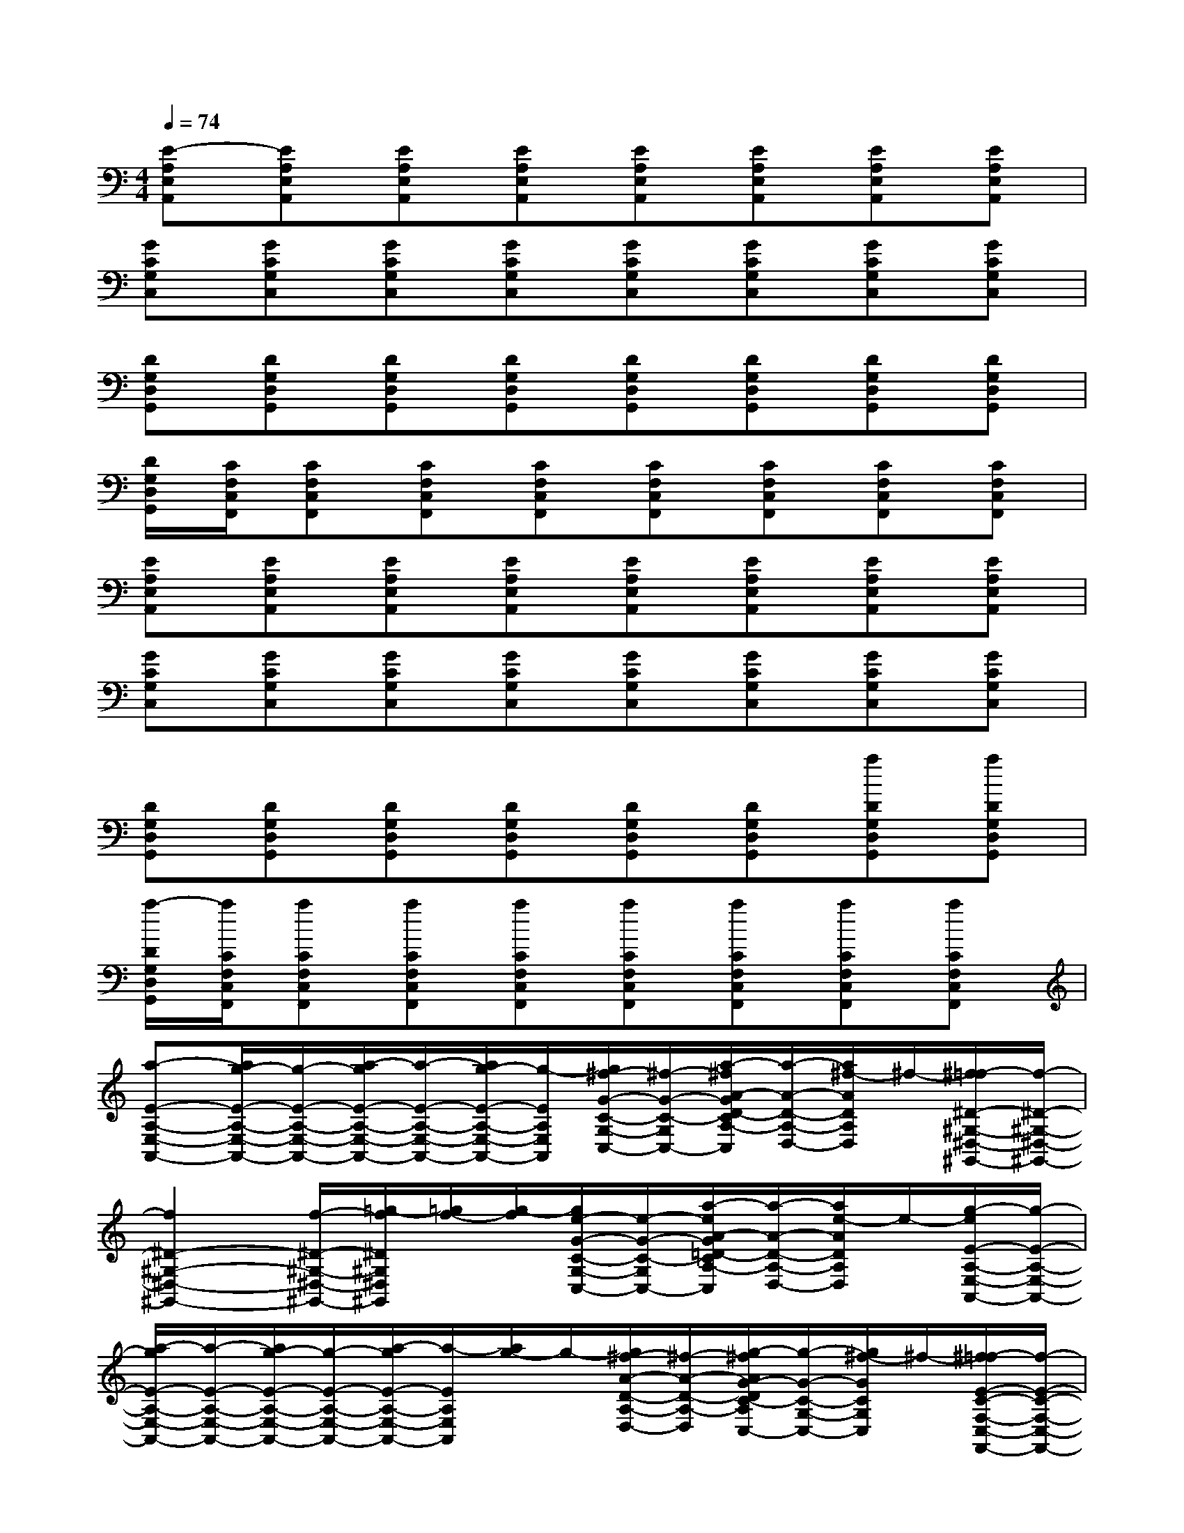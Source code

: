 X:1
T:
M:4/4
L:1/8
Q:1/4=74
K:C%0sharps
V:1
[E-A,E,A,,][EA,E,A,,][EA,E,A,,][EA,E,A,,][EA,E,A,,][EA,E,A,,][EA,E,A,,][EA,E,A,,]|
[GCG,C,][GCG,C,][GCG,C,][GCG,C,][GCG,C,][GCG,C,][GCG,C,][GCG,C,]|
[DG,D,G,,][DG,D,G,,][DG,D,G,,][DG,D,G,,][DG,D,G,,][DG,D,G,,][DG,D,G,,][DG,D,G,,]|
[D/2G,/2D,/2G,,/2][C/2F,/2C,/2F,,/2][CF,C,F,,][CF,C,F,,][CF,C,F,,][CF,C,F,,][CF,C,F,,][CF,C,F,,][CF,C,F,,]|
[EA,E,A,,][EA,E,A,,][EA,E,A,,][EA,E,A,,][EA,E,A,,][EA,E,A,,][EA,E,A,,][EA,E,A,,]|
[GCG,C,][GCG,C,][GCG,C,][GCG,C,][GCG,C,][GCG,C,][GCG,C,][GCG,C,]|
[DG,D,G,,][DG,D,G,,][DG,D,G,,][DG,D,G,,][DG,D,G,,][DG,D,G,,][aDG,D,G,,][aDG,D,G,,]|
[a/2-D/2G,/2D,/2G,,/2][a/2C/2F,/2C,/2F,,/2][aCF,C,F,,][aCF,C,F,,][aCF,C,F,,][aCF,C,F,,][aCF,C,F,,][aCF,C,F,,][aCF,C,F,,]|
[a-E-A,-E,-A,,-][a/2g/2-E/2-A,/2-E,/2-A,,/2-][g/2-E/2-A,/2-E,/2-A,,/2-][a/2-g/2E/2-A,/2-E,/2-A,,/2-][a/2-E/2-A,/2-E,/2-A,,/2-][a/2g/2-E/2-A,/2-E,/2-A,,/2-][g/2-E/2A,/2E,/2A,,/2][g/2^f/2-G/2-C/2-G,/2-C,/2-][^f/2-G/2-C/2-G,/2-C,/2-][a/2-^f/2A/2-G/2D/2-C/2A,/2-G,/2D,/2-C,/2][a/2-A/2-D/2-A,/2-D,/2-][a/2^f/2-A/2D/2A,/2D,/2]^f/2-[^f/2=f/2-^D/2-^G,/2-^D,/2-^G,,/2-][f/2-^D/2-^G,/2-^D,/2-^G,,/2-]|
[f2^D2-^G,2-^D,2-^G,,2-][f/2-^D/2-^G,/2-^D,/2-^G,,/2-][=g/2-f/2^D/2^G,/2^D,/2^G,,/2][=g/2f/2-][g/2-f/2][g/2e/2-G/2-C/2-G,/2-C,/2-][e/2-G/2-C/2-G,/2-C,/2-][a/2-e/2A/2-G/2=D/2-C/2A,/2-G,/2D,/2-C,/2][a/2-A/2-D/2-A,/2-D,/2-][a/2e/2-A/2D/2A,/2D,/2]e/2-[g/2-e/2E/2-A,/2-E,/2-A,,/2-][g/2-E/2-A,/2-E,/2-A,,/2-]|
[a/2-g/2E/2-A,/2-E,/2-A,,/2-][a/2-E/2-A,/2-E,/2-A,,/2-][a/2g/2-E/2-A,/2-E,/2-A,,/2-][g/2-E/2-A,/2-E,/2-A,,/2-][a/2-g/2E/2-A,/2-E,/2-A,,/2-][a/2-E/2A,/2E,/2A,,/2][a/2g/2-]g/2-[g/2^f/2-A/2-D/2-A,/2-D,/2-][^f/2-A/2-D/2-A,/2-D,/2-][g/2-^f/2A/2G/2-D/2C/2-A,/2G,/2-D,/2C,/2-][g/2-G/2-C/2-G,/2-C,/2-][g/2^f/2-G/2C/2G,/2C,/2]^f/2-[^f/2=f/2-E/2-C/2-F,/2-C,/2-F,,/2-][f/2-E/2-C/2-F,/2-C,/2-F,,/2-]|
[f2E2-C2-F,2-C,2-F,,2-][fE-C-F,-C,-F,,-][f-E-C-F,-C,-F,,-][f/2e/2-E/2-C/2-F,/2-C,/2-F,,/2-][e/2-E/2-C/2-F,/2-C,/2-F,,/2-][g/2-e/2E/2-C/2-F,/2-C,/2-F,,/2-][g/2-E/2-C/2-F,/2-C,/2-F,,/2-][g/2f/2-E/2-C/2-F,/2-C,/2-F,,/2-][f/2e/2-E/2-C/2-F,/2-C,/2-F,,/2-][f/2-e/2E/2-C/2-F,/2-C,/2-F,,/2-][f/2d/2-E/2-C/2-F,/2-C,/2-F,,/2-]|
[e/2-d/2E/2C/2A,/2-F,/2C,/2F,,/2][e/2-B,/2-A,/2-][e/2-E/2-B,/2-A,/2][e/2-E/2-B,/2A,/2-][e/2-E/2B,/2-A,/2-][e/2-E/2-B,/2-A,/2][e/2-E/2-B,/2A,/2-][e/2-E/2B,/2-A,/2-][e/2-E/2-B,/2-A,/2][e/2-E/2-B,/2A,/2-][e/2E/2B,/2-A,/2-][E/2-B,/2-A,/2][E/2-C/2-B,/2][E/2C/2A,/2-][C/2-A,/2-][E/2-C/2-A,/2]|
[E/2-C/2A,/2-][E/2B,/2-A,/2-][E/2-B,/2-A,/2][E/2-B,/2A,/2-][E/2B,/2-A,/2-][E/2-B,/2-A,/2][E/2-B,/2A,/2-][E/2B,/2-A,/2-][E/2-B,/2-A,/2][E/2-B,/2A,/2-][E/2B,/2-A,/2-][E/2-B,/2-A,/2][E/2-C/2-B,/2][E/2C/2A,/2-][C/2-A,/2-][E/2-C/2-A,/2]|
[E/2-C/2A,/2-][E/2B,/2-A,/2-][E/2-B,/2-A,/2][E/2-B,/2A,/2-][E/2B,/2-A,/2-][E/2-B,/2-A,/2][E/2-B,/2A,/2-][E/2B,/2-A,/2-][E/2-B,/2-A,/2][E/2-B,/2A,/2-][E/2B,/2-A,/2-][E/2-B,/2-A,/2][E/2-C/2-B,/2][E/2C/2A,/2-][C/2-A,/2-][E/2-C/2-A,/2]|
[E/2-C/2A,/2-][E/2-D/2-A,/2][E/2-D/2A,/2-][E/2-D/2-A,/2][E/2-D/2A,/2-][E/2-D/2-A,/2][E/2-D/2A,/2-][E/2-D/2-A,/2][E/2-D/2A,/2-][E/2-C/2-A,/2][E/2-C/2A,/2-][E/2-C/2-A,/2][E/2-C/2A,/2-][E/2-B,/2-A,/2][E/2-B,/2A,/2-][E/2-B,/2-A,/2]